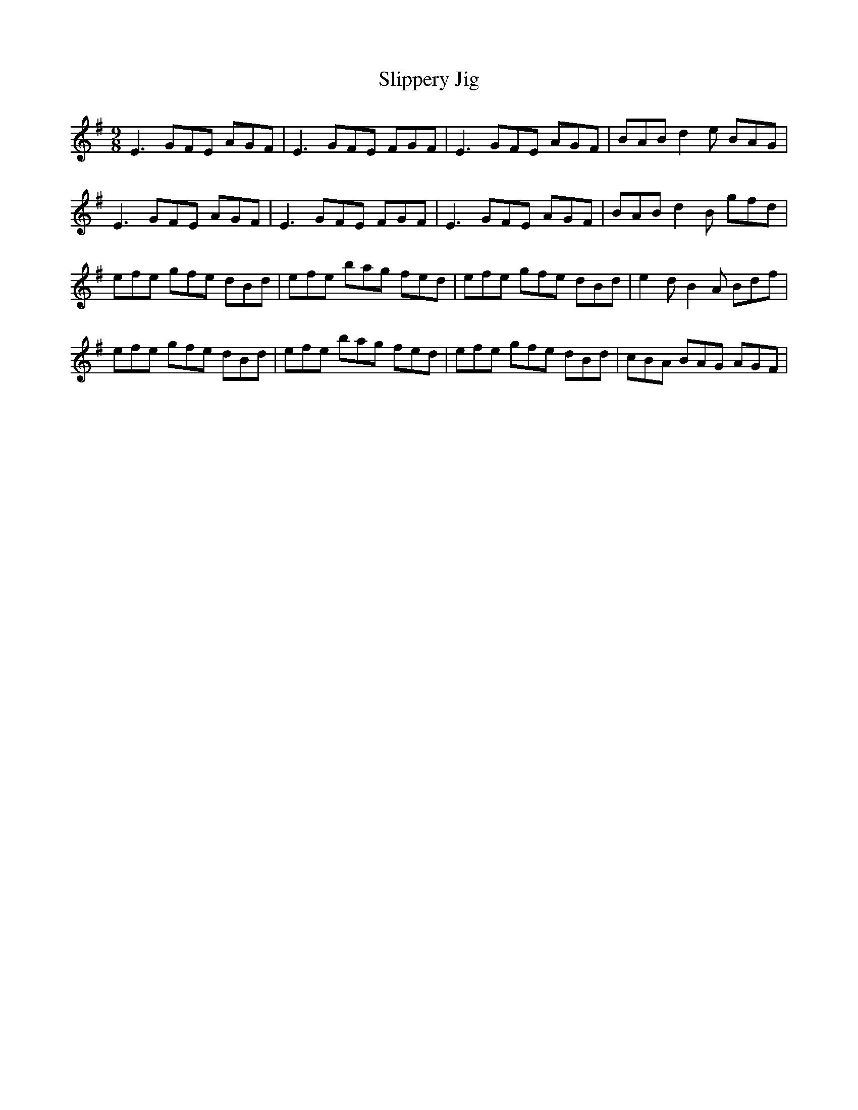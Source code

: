 X: 37521
T: Slippery Jig
R: slip jig
M: 9/8
K: Eminor
E3 GFE AGF|E3 GFE FGF|E3 GFE AGF|BAB d2e BAG|
E3 GFE AGF|E3 GFE FGF|E3 GFE AGF|BAB d2B gfd|
efe gfe dBd|efe bag fed|efe gfe dBd|e2d B2A Bdf|
efe gfe dBd|efe bag fed|efe gfe dBd|cBA BAG AGF|

